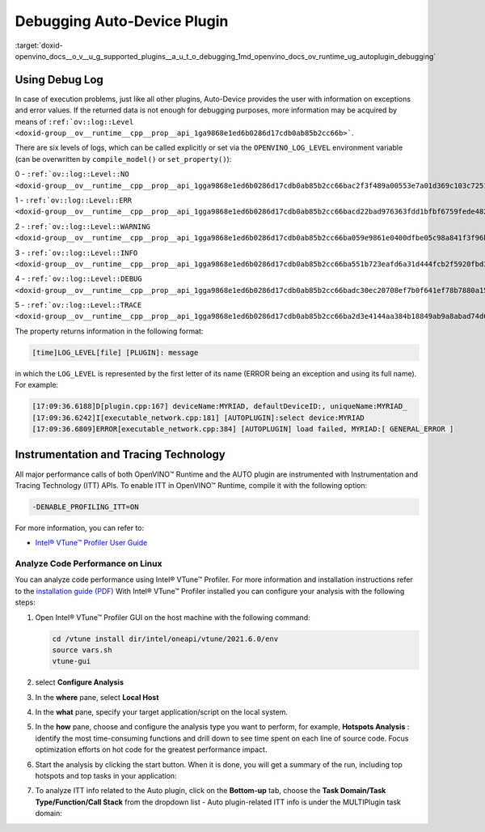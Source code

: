 .. index:: pair: page; Debugging Auto-Device Plugin
.. _doxid-openvino_docs__o_v__u_g_supported_plugins__a_u_t_o_debugging:


Debugging Auto-Device Plugin
============================

:target:`doxid-openvino_docs__o_v__u_g_supported_plugins__a_u_t_o_debugging_1md_openvino_docs_ov_runtime_ug_autoplugin_debugging`

Using Debug Log
~~~~~~~~~~~~~~~

In case of execution problems, just like all other plugins, Auto-Device provides 
the user with information on exceptions and error values. If the returned data is 
not enough for debugging purposes, more information may be acquired by means of 
``:ref:`ov::log::Level <doxid-group__ov__runtime__cpp__prop__api_1ga9868e1ed6b0286d17cdb0ab85b2cc66b>```.

There are six levels of logs, which can be called explicitly or set via the 
``OPENVINO_LOG_LEVEL`` environment variable (can be overwritten by ``compile_model()`` or ``set_property()``):

0 - ``:ref:`ov::log::Level::NO <doxid-group__ov__runtime__cpp__prop__api_1gga9868e1ed6b0286d17cdb0ab85b2cc66bac2f3f489a00553e7a01d369c103c7251>```

1 - ``:ref:`ov::log::Level::ERR <doxid-group__ov__runtime__cpp__prop__api_1gga9868e1ed6b0286d17cdb0ab85b2cc66bacd22bad976363fdd1bfbf6759fede482>```

2 - ``:ref:`ov::log::Level::WARNING <doxid-group__ov__runtime__cpp__prop__api_1gga9868e1ed6b0286d17cdb0ab85b2cc66ba059e9861e0400dfbe05c98a841f3f96b>```

3 - ``:ref:`ov::log::Level::INFO <doxid-group__ov__runtime__cpp__prop__api_1gga9868e1ed6b0286d17cdb0ab85b2cc66ba551b723eafd6a31d444fcb2f5920fbd3>```

4 - ``:ref:`ov::log::Level::DEBUG <doxid-group__ov__runtime__cpp__prop__api_1gga9868e1ed6b0286d17cdb0ab85b2cc66badc30ec20708ef7b0f641ef78b7880a15>```

5 - ``:ref:`ov::log::Level::TRACE <doxid-group__ov__runtime__cpp__prop__api_1gga9868e1ed6b0286d17cdb0ab85b2cc66ba2d3e4144aa384b18849ab9a8abad74d6>```

.. tab:: C++

    .. doxygensnippet:: ./snippets/AUTO6.cpp
       :language: cpp
       :fragment: [part6]

.. tab:: Python

    .. doxygensnippet:: ./snippets/ov_auto.py
       :language: python
       :fragment: [part6]

.. tab:: OS environment variable

   .. code-block:: sh

      When defining it via the variable, 
      a number needs to be used instead of a log level name, e.g.:

      Linux
      export OPENVINO_LOG_LEVEL=0

      Windows
      set OPENVINO_LOG_LEVEL=0

The property returns information in the following format:

.. code-block:: sh

   [time]LOG_LEVEL[file] [PLUGIN]: message

in which the ``LOG_LEVEL`` is represented by the first letter of its name (ERROR being an exception and using its full name). For example:

.. code-block:: sh

   [17:09:36.6188]D[plugin.cpp:167] deviceName:MYRIAD, defaultDeviceID:, uniqueName:MYRIAD_
   [17:09:36.6242]I[executable_network.cpp:181] [AUTOPLUGIN]:select device:MYRIAD
   [17:09:36.6809]ERROR[executable_network.cpp:384] [AUTOPLUGIN] load failed, MYRIAD:[ GENERAL_ERROR ]

Instrumentation and Tracing Technology
~~~~~~~~~~~~~~~~~~~~~~~~~~~~~~~~~~~~~~

All major performance calls of both OpenVINO™ Runtime and the AUTO plugin are 
instrumented with Instrumentation and Tracing Technology (ITT) APIs. To enable 
ITT in OpenVINO™ Runtime, compile it with the following option:

.. code-block:: sh

   -DENABLE_PROFILING_ITT=ON

For more information, you can refer to:

* `Intel® VTune™ Profiler User Guide <https://www.intel.com/content/www/us/en/develop/documentation/vtune-help/top/api-support/instrumentation-and-tracing-technology-apis.html>`__

Analyze Code Performance on Linux
---------------------------------

You can analyze code performance using Intel® VTune™ Profiler. For more information 
and installation instructions refer to the 
`installation guide (PDF) <https://software.intel.com/content/www/us/en/develop/download/intel-vtune-install-guide-linux-os.html>`__ 
With Intel® VTune™ Profiler installed you can configure your analysis with the following steps:

#. Open Intel® VTune™ Profiler GUI on the host machine with the following command:

   .. code-block:: sh
   
      cd /vtune install dir/intel/oneapi/vtune/2021.6.0/env
      source vars.sh
      vtune-gui

#. select **Configure Analysis**

#. In the **where** pane, select **Local Host**

   .. image:: ./OV_UG_supported_plugins_AUTO_debugging-img01-localhost.png
      :align: center

#. In the **what** pane, specify your target application/script on the local system.

   .. image:: ./OV_UG_supported_plugins_AUTO_debugging-img02-launch.png
      :align: center

#. In the **how** pane, choose and configure the analysis type you want to perform, for example, **Hotspots Analysis** : identify the most time-consuming functions and drill down to see time spent on each line of source code. Focus optimization efforts on hot code for the greatest performance impact.

   .. image:: ./OV_UG_supported_plugins_AUTO_debugging-img03-hotspots.png
      :align: center

#. Start the analysis by clicking the start button. When it is done, you will get a summary of the run, including top hotspots and top tasks in your application:

   .. image:: ./OV_UG_supported_plugins_AUTO_debugging-img04-vtunesummary.png
      :align: center

#. To analyze ITT info related to the Auto plugin, click on the **Bottom-up** tab, choose the **Task Domain/Task Type/Function/Call Stack** from the dropdown list - Auto plugin-related ITT info is under the MULTIPlugin task domain:

   .. image:: ./OV_UG_supported_plugins_AUTO_debugging-img05-vtunebottomup.png
      :align: center
